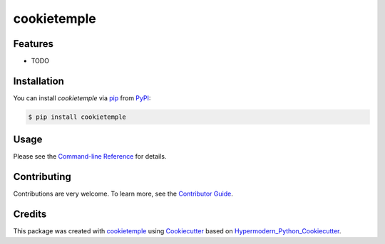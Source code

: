 cookietemple
===========================

|PyPI| |Python Version| |License| |Read the Docs| |Build| |Tests| |Codecov| |pre-commit| |Black|

.. |PyPI| image:: https://img.shields.io/pypi/v/cookietemple.svg
   :target: https://pypi.org/project/cookietemple/
   :alt: PyPI
.. |Python Version| image:: https://img.shields.io/pypi/pyversions/cookietemple
   :target: https://pypi.org/project/cookietemple
   :alt: Python Version
.. |License| image:: https://img.shields.io/github/license/cookiejar/cookietemple
   :target: https://opensource.org/licenses/Apache2.0
   :alt: License
.. |Read the Docs| image:: https://img.shields.io/readthedocs/cookietemple/latest.svg?label=Read%20the%20Docs
   :target: https://cookietemple.readthedocs.io/
   :alt: Read the documentation at https://cookietemple.readthedocs.io/
.. |Build| image:: https://github.com/cookiejar/cookietemple/workflows/Build%20cookietemple%20Package/badge.svg
   :target: https://github.com/cookiejar/cookietemple/actions?workflow=Package
   :alt: Build Package Status
.. |Tests| image:: https://github.com/cookiejar/cookietemple/workflows/Run%20cookietemple%20Tests/badge.svg
   :target: https://github.com/cookiejar/cookietemple/actions?workflow=Tests
   :alt: Run Tests Status
.. |Codecov| image:: https://codecov.io/gh/cookiejar/cookietemple/branch/master/graph/badge.svg
   :target: https://codecov.io/gh/cookiejar/cookietemple
   :alt: Codecov
.. |pre-commit| image:: https://img.shields.io/badge/pre--commit-enabled-brightgreen?logo=pre-commit&logoColor=white
   :target: https://github.com/pre-commit/pre-commit
   :alt: pre-commit
.. |Black| image:: https://img.shields.io/badge/code%20style-black-000000.svg
   :target: https://github.com/psf/black
   :alt: Black


Features
--------

* TODO


Installation
------------

You can install *cookietemple* via pip_ from PyPI_:

.. code:: console

   $ pip install cookietemple


Usage
-----

Please see the `Command-line Reference <Usage_>`_ for details.


Contributing
------------

Contributions are very welcome. To learn more, see the `Contributor Guide`_.


Credits
-------

This package was created with cookietemple_ using Cookiecutter_ based on Hypermodern_Python_Cookiecutter_.

.. _cookietemple: https://cookietemple.com
.. _Cookiecutter: https://github.com/audreyr/cookiecutter
.. _MIT: http://opensource.org/licenses/MIT
.. _PyPI: https://pypi.org/
.. _Hypermodern_Python_Cookiecutter: https://github.com/cjolowicz/cookiecutter-hypermodern-python
.. _pip: https://pip.pypa.io/
.. _Contributor Guide: CONTRIBUTING.rst
.. _Usage: https://cookietemple.readthedocs.io/en/latest/usage.html
